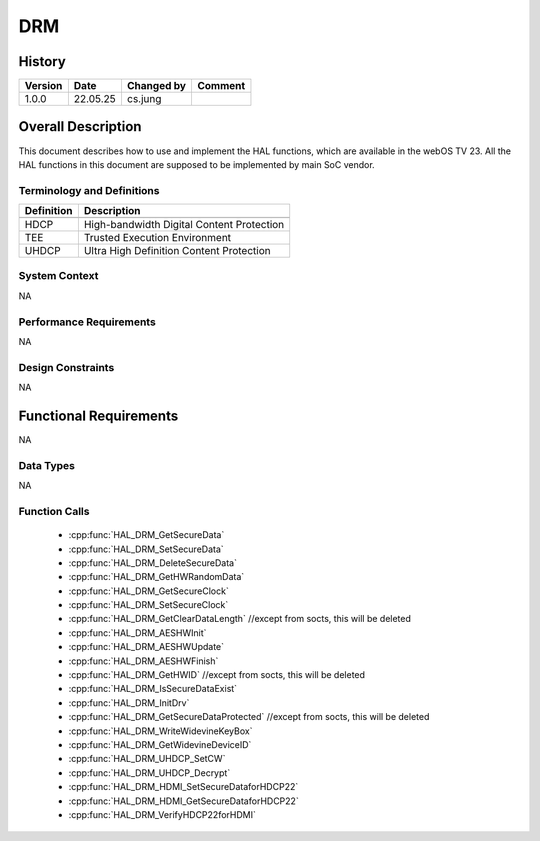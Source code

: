 DRM
==========

History
-------

======= ========== ============== =======
Version Date       Changed by     Comment
======= ========== ============== =======
1.0.0   22.05.25   cs.jung
======= ========== ============== =======

Overall Description
--------------------

This document describes how to use and implement the HAL functions, which are available in the webOS TV 23. All the HAL functions in this document are supposed to be implemented by main SoC vendor.

Terminology and Definitions
^^^^^^^^^^^^^^^^^^^^^^^^^^^^

================================= =========================================
Definition                        Description
================================= =========================================
--------------------------------- -----------------------------------------
HDCP                              High-bandwidth Digital Content Protection
--------------------------------- -----------------------------------------
TEE                               Trusted Execution Environment
--------------------------------- -----------------------------------------
UHDCP                             Ultra High Definition Content Protection
================================= =========================================

System Context
^^^^^^^^^^^^^^

NA

Performance Requirements
^^^^^^^^^^^^^^^^^^^^^^^^^

NA

Design Constraints
^^^^^^^^^^^^^^^^^^^

NA

Functional Requirements
-----------------------

NA

Data Types
^^^^^^^^^^^^
NA

Function Calls
^^^^^^^^^^^^^^^

  * :cpp:func:`HAL_DRM_GetSecureData`
  * :cpp:func:`HAL_DRM_SetSecureData`
  * :cpp:func:`HAL_DRM_DeleteSecureData`
  * :cpp:func:`HAL_DRM_GetHWRandomData`
  * :cpp:func:`HAL_DRM_GetSecureClock`
  * :cpp:func:`HAL_DRM_SetSecureClock`
  * :cpp:func:`HAL_DRM_GetClearDataLength` //except from socts, this will be deleted
  * :cpp:func:`HAL_DRM_AESHWInit`
  * :cpp:func:`HAL_DRM_AESHWUpdate`
  * :cpp:func:`HAL_DRM_AESHWFinish`
  * :cpp:func:`HAL_DRM_GetHWID` //except from socts, this will be deleted
  * :cpp:func:`HAL_DRM_IsSecureDataExist`
  * :cpp:func:`HAL_DRM_InitDrv`
  * :cpp:func:`HAL_DRM_GetSecureDataProtected` //except from socts, this will be deleted
  * :cpp:func:`HAL_DRM_WriteWidevineKeyBox`
  * :cpp:func:`HAL_DRM_GetWidevineDeviceID`
  * :cpp:func:`HAL_DRM_UHDCP_SetCW`
  * :cpp:func:`HAL_DRM_UHDCP_Decrypt`
  * :cpp:func:`HAL_DRM_HDMI_SetSecureDataforHDCP22`
  * :cpp:func:`HAL_DRM_HDMI_GetSecureDataforHDCP22`
  * :cpp:func:`HAL_DRM_VerifyHDCP22forHDMI`